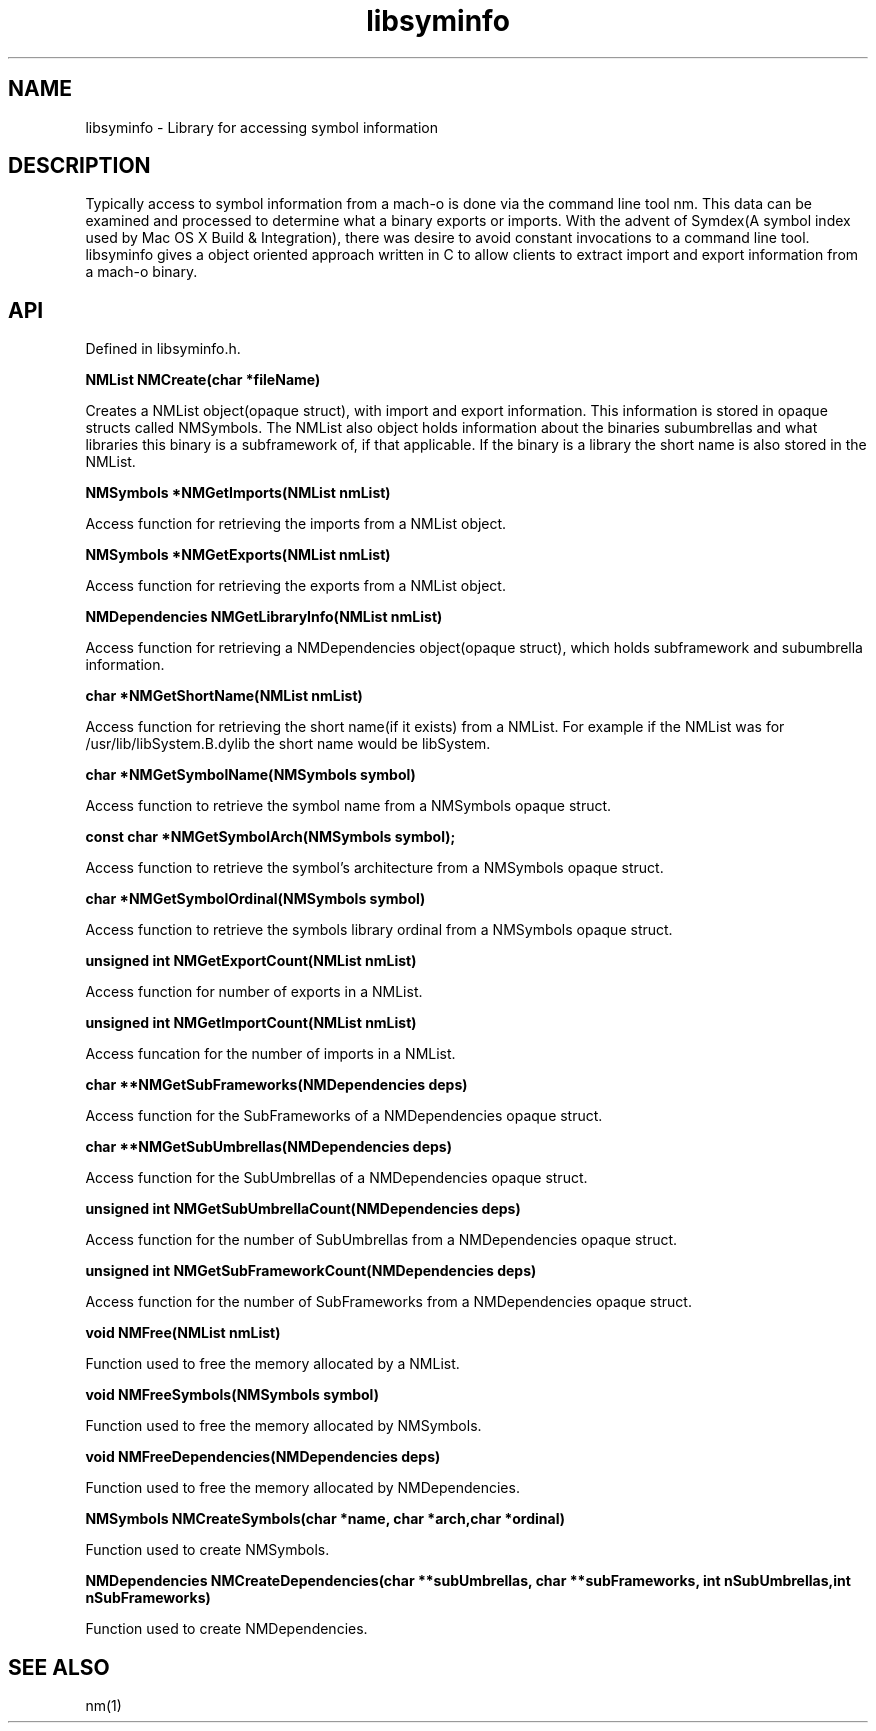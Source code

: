 .\"
.\" Standard preamble:
.\" ======================================================================
.de Sh \" Subsection heading
.br
.if t .Sp
.ne 5
.PP
\fB\\$1\fR
.PP
..
.de Sp \" Vertical space (when we can't use .PP)
.if t .sp .5v
.if n .sp
..
.de Ip \" List item
.br
.ie \\n(.$>=3 .ne \\$3
.el .ne 3
.IP "\\$1" \\$2
..
.de Vb \" Begin verbatim text
.ft CW
.nf
.ne \\$1
..
.de Ve \" End verbatim text
.ft R

.fi
..
.\" Set up some character translations and predefined strings.  \*(-- will
.\" give an unbreakable dash, \*(PI will give pi, \*(L" will give a left
.\" double quote, and \*(R" will give a right double quote.  | will give a
.\" real vertical bar.  \*(C+ will give a nicer C++.  Capital omega is used
.\" to do unbreakable dashes and therefore won't be available.  \*(C` and
.\" \*(C' expand to `' in nroff, nothing in troff, for use with C<>
.tr \(*W-|\(bv\*(Tr
.ds C+ C\v'-.1v'\h'-1p'\s-2+\h'-1p'+\s0\v'.1v'\h'-1p'
.ie n \{\
.    ds -- \(*W-
.    ds PI pi
.    if (\n(.H=4u)&(1m=24u) .ds -- \(*W\h'-12u'\(*W\h'-12u'-\" diablo 10 pitch
.    if (\n(.H=4u)&(1m=20u) .ds -- \(*W\h'-12u'\(*W\h'-8u'-\"  diablo 12 pitch
.    ds L" ""
.    ds R" ""
.    ds C` `
.    ds C' '
'br\}
.el\{\
.    ds -- \|\(em\|
.    ds PI \(*p
.    ds L" ``
.    ds R" ''
'br\}
.\"
.\" If the F register is turned on, we'll generate index entries on stderr
.\" for titles (.TH), headers (.SH), subsections (.Sh), items (.Ip), and
.\" index entries marked with X<> in POD.  Of course, you'll have to process
.\" the output yourself in some meaningful fashion.
.if \nF \{\
.    de IX
.    tm Index:\\$1\t\\n%\t"\\$2"
.    .
.    nr % 0
.    rr F
.\}
.\"
.\" For nroff, turn off justification.  Always turn off hyphenation; it
.\" makes way too many mistakes in technical documents.
.hy 0
.if n .na
.\"
.\" Accent mark definitions (@(#)ms.acc 1.5 88/02/08 SMI; from UCB 4.2).
.\" Fear.  Run.  Save yourself.  No user-serviceable parts.
.bd B 3
.    \" fudge factors for nroff and troff
.if n \{\
.    ds #H 0
.    ds #V .8m
.    ds #F .3m
.    ds #[ \f1
.    ds #] \fP
.\}
.if t \{\
.    ds #H ((1u-(\\\\n(.fu%2u))*.13m)
.    ds #V .6m
.    ds #F 0
.    ds #[ \&
.    ds #] \&
.\}
.    \" simple accents for nroff and troff
.if n \{\
.    ds ' \&
.    ds ` \&
.    ds ^ \&
.    ds , \&
.    ds ~ ~
.    ds /
.\}
.if t \{\
.    ds ' \\k:\h'-(\\n(.wu*8/10-\*(#H)'\'\h"|\\n:u"
.    ds ` \\k:\h'-(\\n(.wu*8/10-\*(#H)'\`\h'|\\n:u'
.    ds ^ \\k:\h'-(\\n(.wu*10/11-\*(#H)'^\h'|\\n:u'
.    ds , \\k:\h'-(\\n(.wu*8/10)',\h'|\\n:u'
.    ds ~ \\k:\h'-(\\n(.wu-\*(#H-.1m)'~\h'|\\n:u'
.    ds / \\k:\h'-(\\n(.wu*8/10-\*(#H)'\z\(sl\h'|\\n:u'
.\}
.    \" troff and (daisy-wheel) nroff accents
.ds : \\k:\h'-(\\n(.wu*8/10-\*(#H+.1m+\*(#F)'\v'-\*(#V'\z.\h'.2m+\*(#F'.\h'|\\n:u'\v'\*(#V'
.ds 8 \h'\*(#H'\(*b\h'-\*(#H'
.ds o \\k:\h'-(\\n(.wu+\w'\(de'u-\*(#H)/2u'\v'-.3n'\*(#[\z\(de\v'.3n'\h'|\\n:u'\*(#]
.ds d- \h'\*(#H'\(pd\h'-\w'~'u'\v'-.25m'\f2\(hy\fP\v'.25m'\h'-\*(#H'
.ds D- D\\k:\h'-\w'D'u'\v'-.11m'\z\(hy\v'.11m'\h'|\\n:u'
.ds th \*(#[\v'.3m'\s+1I\s-1\v'-.3m'\h'-(\w'I'u*2/3)'\s-1o\s+1\*(#]
.ds Th \*(#[\s+2I\s-2\h'-\w'I'u*3/5'\v'-.3m'o\v'.3m'\*(#]
.ds ae a\h'-(\w'a'u*4/10)'e
.ds Ae A\h'-(\w'A'u*4/10)'E
.    \" corrections for vroff
.if v .ds ~ \\k:\h'-(\\n(.wu*9/10-\*(#H)'\s-2\u~\d\s+2\h'|\\n:u'
.if v .ds ^ \\k:\h'-(\\n(.wu*10/11-\*(#H)'\v'-.4m'^\v'.4m'\h'|\\n:u'
.    \" for low resolution devices (crt and lpr)
.if \n(.H>23 .if \n(.V>19 \
\{\
.    ds : e
.    ds 8 ss
.    ds o a
.    ds d- d\h'-1'\(ga
.    ds D- D\h'-1'\(hy
.    ds th \o'bp'
.    ds Th \o'LP'
.    ds ae ae
.    ds Ae AE
.\}
.rm #[ #] #H #V #F C
.\" ======================================================================
.\"
.IX Title "libsyminfo 3"
.TH libsyminfo 3
.UC
.SH "NAME"
libsyminfo \- Library for accessing symbol information
.SH "DESCRIPTION"
.IX Header "DESCRIPTION"
Typically access to symbol information from a mach-o is done via the command line tool nm.  This data can be examined and processed to determine what a binary exports or imports.  With the advent of Symdex(A symbol index used by Mac OS X Build & Integration), there was desire to avoid constant invocations to a command line tool.  libsyminfo gives a object oriented approach written in C to allow clients to extract import and export information from a mach-o binary.

.SH "API"
.IX Header "API"
Defined in libsyminfo.h.

.B NMList NMCreate(char *fileName)

Creates a NMList object(opaque struct), with import and export information.  This information is stored in opaque structs called NMSymbols.  The NMList also object holds information about the binaries subumbrellas and what libraries this binary is a subframework of, if that applicable.  If the binary is a library the short name is also stored in the NMList.

.B NMSymbols *NMGetImports(NMList nmList)

Access function for retrieving the imports from a NMList object.

.B NMSymbols *NMGetExports(NMList nmList)

Access function for retrieving the exports from a NMList object.

.B NMDependencies NMGetLibraryInfo(NMList nmList)

Access function for retrieving a NMDependencies object(opaque struct), which holds subframework and subumbrella information.

.B char *NMGetShortName(NMList nmList)

Access function for retrieving the short name(if it exists) from a NMList.  For example if the NMList was for /usr/lib/libSystem.B.dylib the short name would be libSystem.

.B char *NMGetSymbolName(NMSymbols symbol)

Access function to retrieve the symbol name from a NMSymbols opaque struct.

.B const char *NMGetSymbolArch(NMSymbols symbol);

Access function to retrieve the symbol's architecture from a NMSymbols opaque struct.

.B char *NMGetSymbolOrdinal(NMSymbols symbol)

Access function to retrieve the symbols library ordinal from a NMSymbols opaque struct.

.B unsigned int NMGetExportCount(NMList nmList)

Access function for number of exports in a NMList.

.B unsigned int NMGetImportCount(NMList nmList)

Access funcation for the number of imports in a NMList.

.B char **NMGetSubFrameworks(NMDependencies deps)

Access function for the SubFrameworks of a NMDependencies opaque struct.

.B char **NMGetSubUmbrellas(NMDependencies deps)

Access function for the SubUmbrellas of a NMDependencies opaque struct.

.B unsigned int NMGetSubUmbrellaCount(NMDependencies deps)

Access function for the number of SubUmbrellas from a NMDependencies opaque struct.

.B unsigned int NMGetSubFrameworkCount(NMDependencies deps)

Access function for the number of SubFrameworks from a NMDependencies opaque struct.

.B void NMFree(NMList nmList)

Function used to free the memory allocated by a NMList.

.B void NMFreeSymbols(NMSymbols symbol)

Function used to free the memory allocated by NMSymbols.

.B void NMFreeDependencies(NMDependencies deps)

Function used to free the memory allocated by NMDependencies.

.B NMSymbols NMCreateSymbols(char *name, char *arch,char *ordinal)

Function used to create NMSymbols.

.B NMDependencies NMCreateDependencies(char **subUmbrellas, char **subFrameworks, int nSubUmbrellas,int nSubFrameworks)

Function used to create NMDependencies.

.SH "SEE ALSO"
.IX Header "SEE ALSO"
nm(1)
